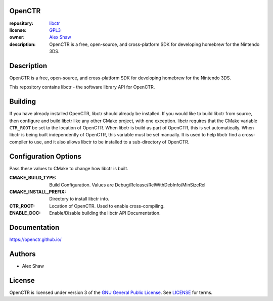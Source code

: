|Building| |Coverage| |License|

|Logo|

=======
OpenCTR
=======

:repository: `libctr <https://github.com/OpenCTR/libctr>`_
:license: `GPL3 <http://www.gnu.org/licenses/gpl-3.0.html>`_
:owner: `Alex Shaw <mailto:alex.shaw.as@gmail.com>`_
:description: OpenCTR is a free, open-source, and cross-platform SDK for developing homebrew for the Nintendo 3DS.

===========
Description
===========

OpenCTR is a free, open-source, and cross-platform SDK for developing homebrew for the Nintendo 3DS.

This repository contains libctr - the software library API for OpenCTR.

========
Building
========

If you have already installed OpenCTR, libctr should already be installed.
If you would like to build libctr from source, then configure and build 
libctr like any other CMake project, with one exception. libctr requires that 
the CMake variable ``CTR_ROOT`` be set to the location of OpenCTR. When libctr 
is build as part of OpenCTR, this is set automatically. When libctr is being 
built independently of OpenCTR, this variable must be set manually. It is used 
to help libctr find a cross-compiler to use, and it also allows libctr to be 
installed to a sub-directory of OpenCTR.

=====================
Configuration Options
=====================

Pass these values to CMake to change how libctr is built.

:CMAKE_BUILD_TYPE: Build Configuration. Values are Debug/Release/RelWithDebInfo/MinSizeRel
:CMAKE_INSTALL_PREFIX: Directory to install libctr into.
:CTR_ROOT: Location of OpenCTR. Used to enable cross-compiling.
:ENABLE_DOC: Enable/Disable building the libctr API Documentation.

=============
Documentation
=============

https://openctr.github.io/

=======
Authors
=======

* Alex Shaw

=======
License
=======

OpenCTR is licensed under version 3 of the `GNU General Public License`_. 
See `LICENSE`_ for terms.


.. _GNU General Public License: http://www.gnu.org/licenses/gpl.html

.. _LICENSE: ./LICENSE.txt

.. |Building| image:: http://img.shields.io/travis/OpenCTR/libctr/master.svg?style=flat
   :alt: TravisCI build status
   :target: https://travis-ci.org/OpenCTR/libctr

.. |Coverage| image:: http://img.shields.io/coveralls/OpenCTR/libctr/master.svg?style=flat
   :alt: Coveralls.io coverage
   :target: https://coveralls.io/r/OpenCTR/libctr?branch=master

.. |License| image:: http://img.shields.io/badge/license-gpl3-blue.svg?style=flat
   :alt: GNU GPL3 License
   :target: http://www.gnu.org/licenses/gpl-3.0.html

.. |Logo| image:: https://avatars2.githubusercontent.com/u/11789047

